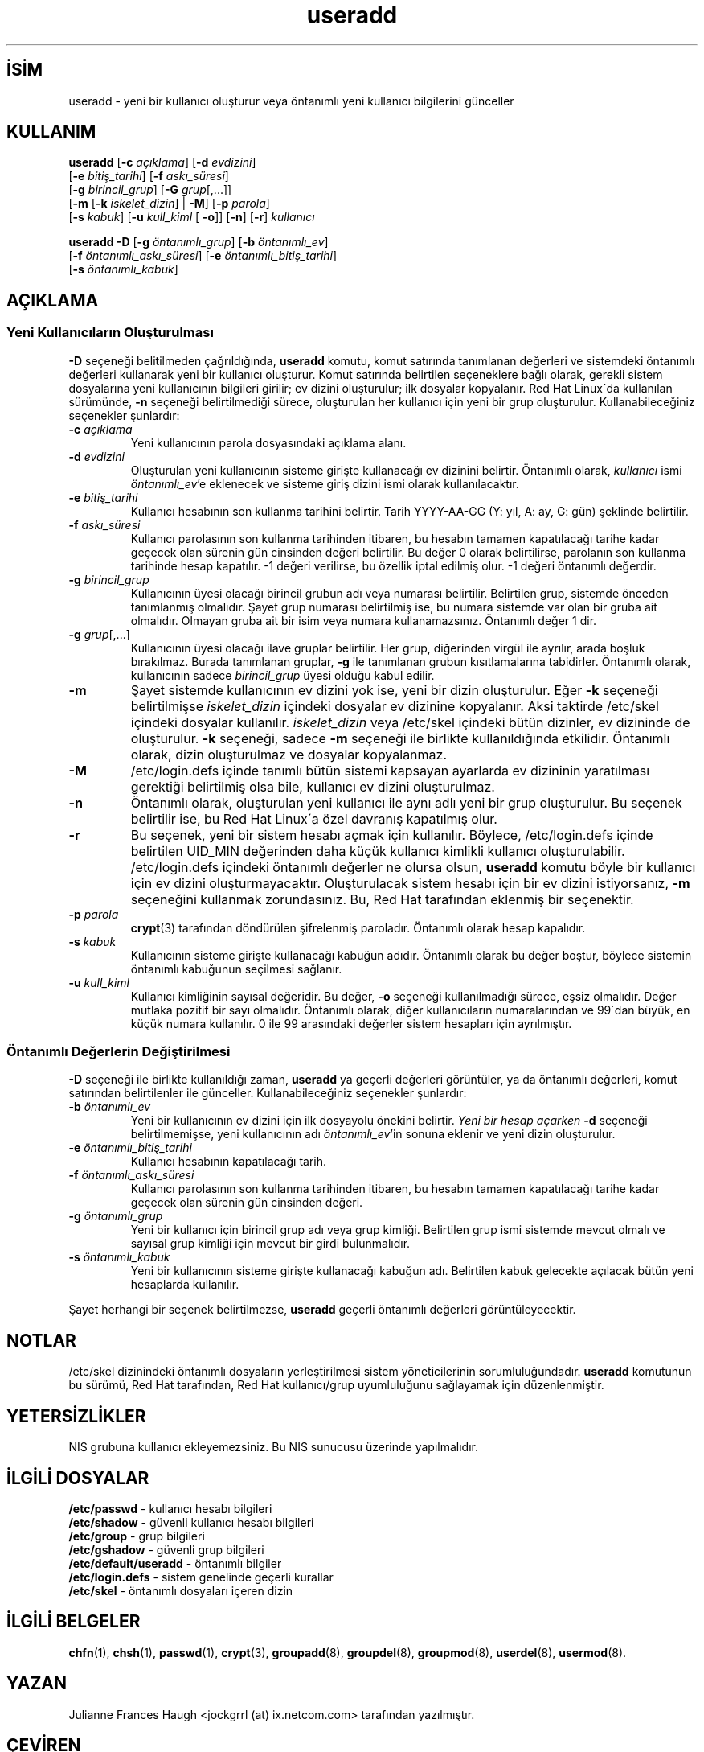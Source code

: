 

.\" Copyright 1991 - 1994, Julianne Frances Haugh
.\" All rights reserved.
.\"
.\" Redistribution and use in source and binary forms, with or without
.\" modification, are permitted provided that the following conditions
.\" are met:
.\" 1. Redistributions of source code must retain the above copyright
.\"    notice, this list of conditions and the following disclaimer.
.\" 2. Redistributions in binary form must reproduce the above copyright
.\"    notice, this list of conditions and the following disclaimer in the
.\"    documentation and/or other materials provided with the distribution.
.\" 3. Neither the name of Julianne F. Haugh nor the names of its contributors
.\"    may be used to endorse or promote products derived from this software
.\"    without specific prior written permission.
.\"
.\" THIS SOFTWARE IS PROVIDED BY JULIE HAUGH AND CONTRIBUTORS ``AS IS'' AND
.\" ANY EXPRESS OR IMPLIED WARRANTIES, INCLUDING, BUT NOT LIMITED TO, THE
.\" IMPLIED WARRANTIES OF MERCHANTABILITY AND FITNESS FOR A PARTICULAR PURPOSE
.\" ARE DISCLAIMED.  IN NO EVENT SHALL JULIE HAUGH OR CONTRIBUTORS BE LIABLE
.\" FOR ANY DIRECT, INDIRECT, INCIDENTAL, SPECIAL, EXEMPLARY, OR CONSEQUENTIAL
.\" DAMAGES (INCLUDING, BUT NOT LIMITED TO, PROCUREMENT OF SUBSTITUTE GOODS
.\" OR SERVICES; LOSS OF USE, DATA, OR PROFITS; OR BUSINESS INTERRUPTION)
.\" HOWEVER CAUSED AND ON ANY THEORY OF LIABILITY, WHETHER IN CONTRACT, STRICT
.\" LIABILITY, OR TORT (INCLUDING NEGLIGENCE OR OTHERWISE) ARISING IN ANY WAY
.\" OUT OF THE USE OF THIS SOFTWARE, EVEN IF ADVISED OF THE POSSIBILITY OF
.\" SUCH DAMAGE.

.TH useradd 8 "" "" ""
.nh
.SH İSİM  
useradd - 
yeni bir kullanıcı oluşturur veya öntanımlı yeni kullanıcı bilgilerini günceller

.SH KULLANIM

.nf

\fBuseradd\fR [\fB-c \fR\fIaçıklama\fR] [\fB-d \fR\fIevdizini\fR]
        [\fB-e \fR\fIbitiş_tarihi\fR] [\fB-f \fR\fIaskı_süresi\fR]
        [\fB-g \fR\fIbirincil_grup\fR] [\fB-G \fR\fIgrup\fR[,...]]
        [\fB-m \fR[\fB-k \fR\fIiskelet_dizin\fR] | \fB-M\fR] [\fB-p \fR\fIparola\fR]
        [\fB-s \fR\fIkabuk\fR] [\fB-u \fR\fIkull_kiml\fR [ \fB-o\fR]] [\fB-n\fR] [\fB-r\fR] \fIkullanıcı\fR

.fi


.nf
    
\fBuseradd -D\fR [\fB-g \fR\fIöntanımlı_grup\fR] [\fB-b \fR\fIöntanımlı_ev\fR]
        [\fB-f \fR\fIöntanımlı_askı_süresi\fR] [\fB-e \fR\fIöntanımlı_bitiş_tarihi\fR]
        [\fB-s \fR\fIöntanımlı_kabuk\fR]

.fi


.SH AÇIKLAMA
.SS Yeni Kullanıcıların Oluşturulması

\fB-D\fR seçeneği belitilmeden çağrıldığında, \fBuseradd\fR komutu, komut satırında tanımlanan değerleri ve sistemdeki öntanımlı değerleri kullanarak yeni bir kullanıcı oluşturur. Komut satırında belirtilen seçeneklere bağlı olarak, gerekli sistem dosyalarına yeni kullanıcının bilgileri girilir; ev dizini oluşturulur;  ilk dosyalar kopyalanır.  Red Hat Linux´da kullanılan sürümünde, \fB-n\fR seçeneği belirtilmediği sürece, oluşturulan her kullanıcı için yeni bir grup oluşturulur. Kullanabileceğiniz seçenekler şunlardır:



.br
.ns
.TP 
\fB-c \fR\fIaçıklama\fR
Yeni kullanıcının parola dosyasındaki açıklama alanı.

.TP 
\fB-d \fR\fIevdizini\fR
Oluşturulan yeni kullanıcının sisteme girişte kullanacağı ev dizinini belirtir. Öntanımlı olarak, \fIkullanıcı\fR ismi \fIöntanımlı_ev\fR'e eklenecek ve sisteme giriş dizini ismi olarak kullanılacaktır.

.TP 
\fB-e \fR\fIbitiş_tarihi\fR
Kullanıcı hesabının son kullanma tarihini belirtir. Tarih YYYY-AA-GG (Y: yıl, A: ay, G: gün) şeklinde belirtilir.

.TP 
\fB-f \fR\fIaskı_süresi\fR
Kullanıcı parolasının son kullanma tarihinden itibaren, bu hesabın 
tamamen kapatılacağı tarihe kadar geçecek olan sürenin gün cinsinden değeri belirtilir. Bu değer 0 olarak belirtilirse, parolanın son kullanma tarihinde hesap kapatılır. -1 değeri verilirse, bu özellik iptal edilmiş olur. -1 değeri öntanımlı değerdir. 

.TP 
\fB-g \fR\fIbirincil_grup\fR
Kullanıcının üyesi olacağı birincil grubun adı veya numarası belirtilir. Belirtilen grup, sistemde önceden tanımlanmış olmalıdır. Şayet grup numarası belirtilmiş ise, bu numara sistemde var olan bir gruba ait olmalıdır. Olmayan gruba ait bir isim veya numara kullanamazsınız. Öntanımlı değer 1 dir.

.TP 
\fB-g \fR\fIgrup\fR[,...]
Kullanıcının üyesi olacağı ilave gruplar belirtilir. Her grup, diğerinden virgül ile ayrılır, arada boşluk bırakılmaz. Burada tanımlanan gruplar, \fB-g\fR ile tanımlanan grubun kısıtlamalarına tabidirler. Öntanımlı olarak, kullanıcının sadece \fIbirincil_grup\fR üyesi olduğu kabul edilir.

.TP 
\fB-m\fR
Şayet sistemde kullanıcının ev dizini yok ise, yeni bir dizin oluşturulur. Eğer \fB-k\fR seçeneği belirtilmişse \fIiskelet_dizin\fR içindeki dosyalar ev dizinine kopyalanır. Aksi taktirde /etc/skel içindeki dosyalar kullanılır. \fIiskelet_dizin\fR veya /etc/skel içindeki bütün dizinler, ev dizininde de oluşturulur. \fB-k\fR seçeneği, sadece \fB-m\fR seçeneği ile birlikte kullanıldığında etkilidir. Öntanımlı olarak, dizin oluşturulmaz ve dosyalar kopyalanmaz.

.TP 
\fB-M\fR
/etc/login.defs içinde tanımlı bütün sistemi kapsayan ayarlarda ev dizininin yaratılması gerektiği belirtilmiş olsa bile, kullanıcı ev dizini oluşturulmaz.

.TP 
\fB-n\fR
Öntanımlı olarak, oluşturulan yeni kullanıcı ile aynı adlı yeni bir grup oluşturulur. Bu seçenek belirtilir ise, bu Red Hat Linux´a özel davranış kapatılmış olur. 

.TP 
\fB-r\fR
Bu seçenek, yeni bir sistem hesabı açmak için kullanılır. Böylece, /etc/login.defs içinde belirtilen UID_MIN değerinden daha küçük kullanıcı kimlikli kullanıcı oluşturulabilir. /etc/login.defs içindeki öntanımlı değerler ne olursa olsun, \fBuseradd\fR komutu böyle bir kullanıcı için ev dizini oluşturmayacaktır. Oluşturulacak sistem hesabı için bir ev dizini istiyorsanız, \fB-m\fR seçeneğini kullanmak zorundasınız. Bu, Red Hat tarafından eklenmiş bir seçenektir.   

.TP 
\fB-p \fR\fIparola\fR
\fBcrypt\fR(3) tarafından döndürülen şifrelenmiş paroladır. Öntanımlı olarak hesap kapalıdır.

.TP 
\fB-s \fR\fIkabuk\fR
Kullanıcının sisteme girişte kullanacağı kabuğun adıdır. Öntanımlı olarak bu değer boştur, böylece sistemin öntanımlı kabuğunun seçilmesi sağlanır. 

.TP 
\fB-u \fR\fIkull_kiml\fR
Kullanıcı kimliğinin sayısal değeridir. Bu değer, \fB-o\fR seçeneği kullanılmadığı sürece, eşsiz olmalıdır. Değer mutlaka pozitif bir sayı olmalıdır. Öntanımlı olarak, diğer kullanıcıların numaralarından ve 99´dan büyük, en küçük numara kullanılır. 0 ile 99 arasındaki değerler sistem hesapları için ayrılmıştır.

.PP
.SS Öntanımlı Değerlerin Değiştirilmesi

 
\fB-D\fR seçeneği ile birlikte kullanıldığı zaman, \fBuseradd\fR ya geçerli değerleri görüntüler, ya da öntanımlı değerleri, komut satırından belirtilenler ile günceller. Kullanabileceğiniz seçenekler şunlardır:          


.br
.ns
.TP 
\fB-b \fR\fIöntanımlı_ev\fR
Yeni bir kullanıcının ev dizini için ilk dosyayolu önekini belirtir. \fIYeni bir hesap açarken \fB-d\fR seçeneği belirtilmemişse\fR, yeni kullanıcının adı \fIöntanımlı_ev\fR'in sonuna eklenir ve yeni dizin oluşturulur.

.TP 
\fB-e \fR\fIöntanımlı_bitiş_tarihi\fR
Kullanıcı hesabının kapatılacağı tarih.

.TP 
\fB-f \fR\fIöntanımlı_askı_süresi\fR
Kullanıcı parolasının son kullanma tarihinden itibaren, bu hesabın tamamen kapatılacağı tarihe kadar geçecek olan sürenin gün cinsinden değeri.

.TP 
\fB-g \fR\fIöntanımlı_grup\fR
Yeni bir kullanıcı için birincil grup adı veya grup kimliği. Belirtilen grup ismi sistemde mevcut olmalı ve sayısal grup kimliği için mevcut bir girdi bulunmalıdır.

.TP 
\fB-s \fR\fIöntanımlı_kabuk\fR
Yeni bir kullanıcının sisteme girişte kullanacağı kabuğun adı. Belirtilen kabuk gelecekte açılacak bütün yeni hesaplarda kullanılır.

.PP

Şayet herhangi bir seçenek belirtilmezse, \fBuseradd\fR geçerli öntanımlı değerleri görüntüleyecektir.

.SH NOTLAR    

/etc/skel dizinindeki öntanımlı dosyaların yerleştirilmesi sistem yöneticilerinin sorumluluğundadır. \fBuseradd\fR komutunun bu sürümü, Red Hat tarafından, Red Hat kullanıcı/grup uyumluluğunu sağlayamak için düzenlenmiştir.

.SH YETERSİZLİKLER

NIS grubuna kullanıcı ekleyemezsiniz. Bu NIS sunucusu üzerinde yapılmalıdır. 
 
.SH İLGİLİ DOSYALAR

.nf

\fB/etc/passwd\fR          - kullanıcı hesabı bilgileri
\fB/etc/shadow\fR          - güvenli kullanıcı hesabı bilgileri
\fB/etc/group\fR           - grup bilgileri
\fB/etc/gshadow\fR         - güvenli grup bilgileri
\fB/etc/default/useradd\fR - öntanımlı bilgiler
\fB/etc/login.defs\fR      - sistem genelinde geçerli kurallar
\fB/etc/skel\fR            - öntanımlı dosyaları içeren dizin

.fi


.SH İLGİLİ BELGELER

\fBchfn\fR(1),
\fBchsh\fR(1),
\fBpasswd\fR(1),
\fBcrypt\fR(3),
\fBgroupadd\fR(8),
\fBgroupdel\fR(8),
\fBgroupmod\fR(8),
\fBuserdel\fR(8),
\fBusermod\fR(8).

.SH YAZAN

Julianne Frances Haugh <jockgrrl (at) ix.netcom.com> tarafından yazılmıştır.

.SH ÇEVİREN

Yalçın Kolukısa <yalcink01 (at) yahoo.com>, Aralık 2003

